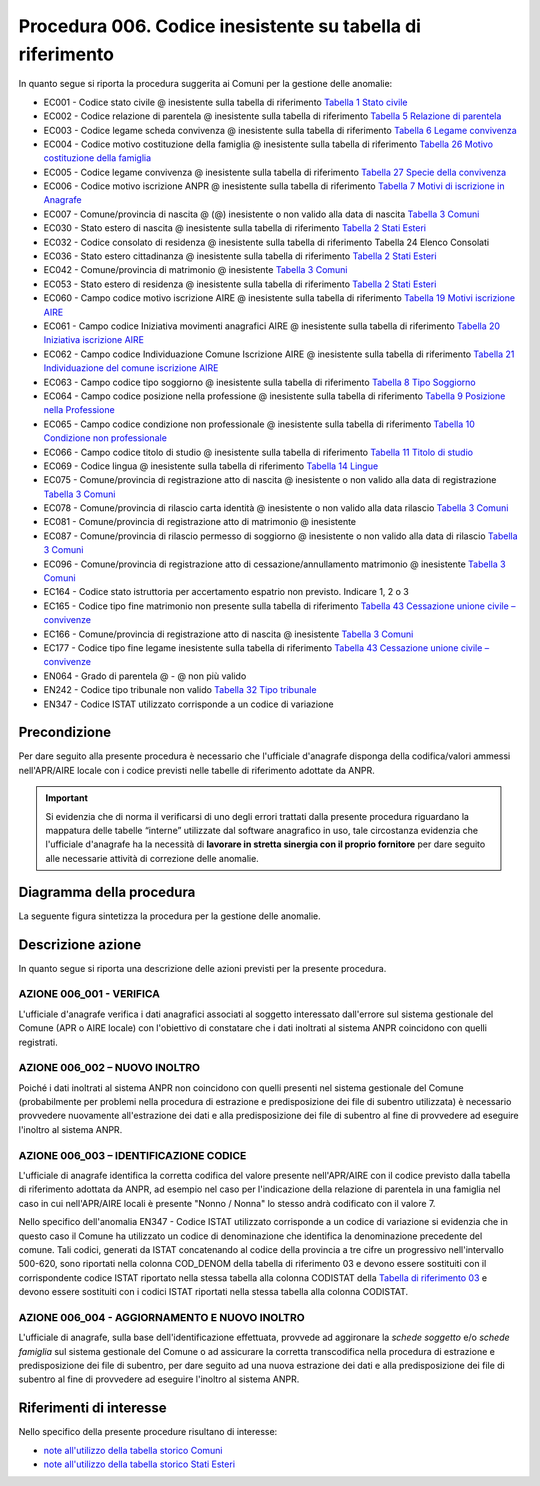 Procedura 006. Codice inesistente su tabella di riferimento
=================================================================

In quanto segue si riporta la procedura suggerita ai Comuni per la gestione delle anomalie: 

- EC001 - Codice stato civile @ inesistente sulla tabella di riferimento `Tabella 1 Stato civile <https://anpr.readthedocs.io/en/latest/tab/tab_stato_civile.html>`_
- EC002 - Codice relazione di parentela @ inesistente sulla tabella di riferimento `Tabella 5 Relazione di parentela <https://anpr.readthedocs.io/en/latest/tab/tab_relazione_di_parentela___famiglia.html>`_
- EC003 - Codice legame scheda convivenza @ inesistente sulla tabella di riferimento `Tabella 6 Legame convivenza <https://anpr.readthedocs.io/en/latest/tab/tab_legame____convivenza.html>`_
- EC004 - Codice motivo costituzione della famiglia @ inesistente sulla tabella di riferimento `Tabella 26 Motivo costituzione della famiglia <https://anpr.readthedocs.io/en/latest/tab/tab_motivo_costituzione_della_famiglia.html>`_
- EC005 - Codice legame convivenza @ inesistente sulla tabella di riferimento `Tabella 27 Specie della convivenza <https://anpr.readthedocs.io/en/latest/tab/tab_specie_della_convivenza.html>`_
- EC006 - Codice motivo iscrizione ANPR @ inesistente sulla tabella di riferimento `Tabella 7 Motivi di iscrizione in Anagrafe <https://anpr.readthedocs.io/en/latest/tab/tab_motivi_di_iscrizione_in_anagrafe.html>`_
- EC007 - Comune/provincia di nascita @ (@) inesistente o non valido alla data di nascita `Tabella 3 Comuni <https://anpr.readthedocs.io/en/latest/tab/tab_tabella_03___comuni.html>`_
- EC030 - Stato estero di nascita @ inesistente sulla tabella di riferimento `Tabella 2 Stati Esteri <https://anpr.readthedocs.io/en/latest/tab/tab_stati_esteri.html>`_
- EC032 - Codice consolato di residenza @ inesistente sulla tabella di riferimento Tabella 24 Elenco Consolati
- EC036 - Stato estero cittadinanza @ inesistente sulla tabella di riferimento `Tabella 2 Stati Esteri <https://anpr.readthedocs.io/en/latest/tab/tab_stati_esteri.html>`_
- EC042 - Comune/provincia di matrimonio @ inesistente `Tabella 3 Comuni <https://anpr.readthedocs.io/en/latest/tab/tab_tabella_03___comuni.html>`_
- EC053 - Stato estero di residenza @ inesistente sulla tabella di riferimento `Tabella 2 Stati Esteri <https://anpr.readthedocs.io/en/latest/tab/tab_stati_esteri.html>`_
- EC060 - Campo codice motivo iscrizione AIRE @  inesistente sulla tabella di riferimento `Tabella 19 Motivi iscrizione AIRE <https://anpr.readthedocs.io/en/latest/tab/tab_motivi_iscrizione_aire.html>`_
- EC061 - Campo codice Iniziativa movimenti anagrafici AIRE @  inesistente sulla tabella di riferimento `Tabella 20 Iniziativa iscrizione AIRE <https://anpr.readthedocs.io/en/latest/tab/tab_iniziativa_iscrizione_aire.html>`_
- EC062 - Campo codice Individuazione Comune Iscrizione AIRE @ inesistente sulla tabella di riferimento `Tabella 21 Individuazione del comune iscrizione AIRE <https://anpr.readthedocs.io/en/latest/tab/tab_individuazione_del_comune_di_iscrizione_aire.html>`_
- EC063 - Campo codice tipo soggiorno @ inesistente sulla tabella di riferimento `Tabella 8 Tipo Soggiorno <https://anpr.readthedocs.io/en/latest/tab/tab_tipo_soggiorno.html>`_
- EC064 - Campo codice posizione nella professione @ inesistente sulla tabella di riferimento `Tabella 9 Posizione nella Professione <https://anpr.readthedocs.io/en/latest/tab/tab_posizione_nella_professione.html>`_
- EC065 - Campo codice condizione non professionale @  inesistente sulla tabella di riferimento `Tabella 10 Condizione non professionale <https://anpr.readthedocs.io/en/latest/tab/tab_condizione_non_professionale.html>`_
- EC066 - Campo codice titolo di studio @ inesistente sulla tabella di riferimento `Tabella 11 Titolo di studio <https://anpr.readthedocs.io/en/latest/tab/tab_titolo_di_studio.html>`_
- EC069 - Codice lingua @ inesistente sulla tabella di riferimento `Tabella 14 Lingue <https://anpr.readthedocs.io/en/latest/tab/tab_lingue.html>`_
- EC075 - Comune/provincia di registrazione atto di nascita @ inesistente o non valido alla data di registrazione `Tabella 3 Comuni <https://anpr.readthedocs.io/en/latest/tab/tab_tabella_03___comuni.html>`_
- EC078 - Comune/provincia di rilascio carta identità @ inesistente o non valido alla data rilascio `Tabella 3 Comuni <https://anpr.readthedocs.io/en/latest/tab/tab_tabella_03___comuni.html>`_
- EC081 - Comune/provincia di registrazione atto di matrimonio @ inesistente
- EC087 - Comune/provincia di rilascio permesso di soggiorno @ inesistente o non valido alla data di rilascio `Tabella 3 Comuni <https://anpr.readthedocs.io/en/latest/tab/tab_tabella_03___comuni.html>`_ 
- EC096 - Comune/provincia di registrazione atto di cessazione/annullamento matrimonio @ inesistente `Tabella 3 Comuni <https://anpr.readthedocs.io/en/latest/tab/tab_tabella_03___comuni.html>`_
- EC164 - Codice stato istruttoria per accertamento espatrio non previsto. Indicare 1, 2 o 3
- EC165 - Codice tipo fine matrimonio non presente sulla tabella di riferimento `Tabella 43 Cessazione unione civile – convivenze <https://anpr.readthedocs.io/en/latest/tab/tab_cessazione_unione_civile___convivenze.html>`_
- EC166 - Comune/provincia di registrazione atto di nascita @ inesistente `Tabella 3 Comuni <https://anpr.readthedocs.io/en/latest/tab/tab_tabella_03___comuni.html>`_
- EC177 - Codice tipo fine legame inesistente sulla tabella di riferimento `Tabella 43   Cessazione unione civile – convivenze <https://anpr.readthedocs.io/en/latest/tab/tab_cessazione_unione_civile___convivenze.html>`_
- EN064 - Grado di parentela @ - @ non più valido 
- EN242 - Codice tipo tribunale non valido `Tabella 32 Tipo tribunale <https://anpr.readthedocs.io/en/latest/tab/tab_tipo_tribunale.html>`_
- EN347 - Codice ISTAT utilizzato corrisponde a un codice di variazione


Precondizione
^^^^^^^^^^^^^
Per dare seguito alla presente procedura è necessario che l'ufficiale d'anagrafe disponga della codifica/valori ammessi nell'APR/AIRE locale con i codice previsti nelle tabelle di riferimento adottate da ANPR.

.. Important::
	Si evidenzia che di norma il verificarsi di uno degli errori trattati dalla presente procedura riguardano la mappatura delle tabelle “interne” utilizzate dal software anagrafico in uso, tale circostanza evidenzia che l'ufficiale d'anagrafe ha la necessità di **lavorare in stretta sinergia con il proprio fornitore** per dare seguito alle necessarie attività di correzione delle anomalie. 


Diagramma della procedura
^^^^^^^^^^^^^^^^^^^^^^^^^
La seguente figura sintetizza la procedura per la gestione delle anomalie.

.. image:: image/IMAGE_006.png

Descrizione azione
^^^^^^^^^^^^^^^^^^
In quanto segue si riporta una descrizione delle azioni previsti per la presente procedura.

AZIONE 006_001 - VERIFICA
-------------------------
L'ufficiale d'anagrafe verifica i dati anagrafici associati al soggetto interessato dall'errore sul sistema gestionale del Comune (APR o AIRE locale) con l'obiettivo di constatare che i dati inoltrati al sistema ANPR coincidono con quelli registrati.

AZIONE 006_002 – NUOVO INOLTRO
------------------------------
Poiché i dati inoltrati al sistema ANPR non coincidono con quelli presenti nel sistema gestionale del Comune (probabilmente per problemi nella procedura di estrazione e predisposizione dei file di subentro utilizzata) è necessario provvedere nuovamente all'estrazione dei dati e alla predisposizione dei file di subentro al fine di provvedere ad eseguire l'inoltro al sistema ANPR.

AZIONE 006_003 – IDENTIFICAZIONE CODICE
---------------------------------------
L'ufficiale di anagrafe identifica la corretta codifica del valore presente nell'APR/AIRE con il codice previsto dalla tabella di riferimento adottata da ANPR, ad esempio nel caso per l'indicazione della relazione di parentela in una famiglia nel caso in cui nell'APR/AIRE locali è presente "Nonno / Nonna" lo stesso andrà codificato con il valore 7.

Nello specifico dell'anomalia EN347 - Codice ISTAT utilizzato corrisponde a un codice di variazione si evidenzia che in questo caso il Comune ha utilizzato un codice di denominazione che identifica la denominazione precedente del comune. Tali codici, generati da ISTAT concatenando al codice della provincia a tre cifre un progressivo nell'intervallo 500-620, sono riportati nella colonna COD_DENOM della tabella di riferimento 03 e devono essere sostituiti con il corrispondente codice ISTAT riportato nella stessa tabella alla colonna CODISTAT della `Tabella di riferimento 03 <https://anpr.readthedocs.io/en/latest/tab/tab_tabella_03___comuni.html>`_ e devono essere sostituiti con i codici ISTAT riportati nella stessa tabella alla colonna CODISTAT.

AZIONE 006_004 - AGGIORNAMENTO E NUOVO INOLTRO
----------------------------------------------
L'ufficiale di anagrafe, sulla base dell'identificazione effettuata, provvede ad aggironare la *schede soggetto* e/o *schede famiglia*  sul sistema gestionale del Comune o ad assicurare la corretta transcodifica nella procedura di estrazione e predisposizione dei file di subentro, per dare seguito ad una nuova estrazione dei dati e alla predisposizione dei file di subentro al fine di provvedere ad eseguire l'inoltro al sistema ANPR.

Riferimenti di interesse
^^^^^^^^^^^^^^^^^^^^^^^^
Nello specifico della presente procedure risultano di interesse:

- `note all'utilizzo della tabella storico Comuni <https://docs.google.com/document/d/1QS2-HVwEKXC_vxL3qSrA2eePSDc_qR9TZbhBlKwtw80/edit>`_ 
- `note all'utilizzo della tabella storico Stati Esteri <https://docs.google.com/document/d/1O8XAUMyRRq-YMcjzcuZlvQpQEl5wiq78rdHTRtBzZIs/edit>`_ 




